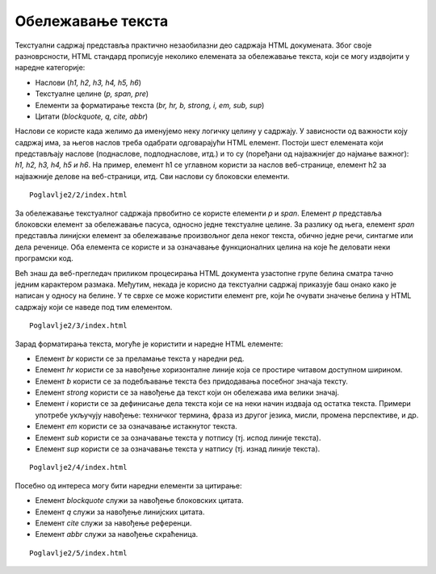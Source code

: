 Обележавање текста
==================

Текстуални садржај представља практично незаобилазни део садржаја HTML докумената. Због своје разноврсности, HTML стандард прописује неколико елемената за обележавање текста, који се могу издвојити у наредне категорије:

- Наслови (*h1, h2, h3, h4, h5, h6*)
- Текстуалне целине (*p, span, pre*)
- Елементи за форматирање текста (*br, hr, b, strong, i, em, sub, sup*)
- Цитати (*blockquote, q, cite, abbr*)

Наслови се користе када желимо да именујемо неку логичку целину у садржају. У зависности од важности коју садржај има, за његов наслов треба одабрати одговарајући HTML елемент. Постоји шест елемената који представљају наслове (поднаслове, подподнаслове, итд.) и то су (поређани од најважнијег до најмање важног): *h1, h2, h3, h4, h5 и h6*. На пример, елемент h1 се углавном користи за наслов веб-странице, елемент h2 за најважније делове на веб-страници, итд. Сви наслови су блоковски елементи.

::

    Poglavlje2/2/index.html

.. image:: ../../_images/slika_62a.jpg
    :width: 780
    :align: center

За обележавање текстуалног садржаја првобитно се користе елементи *p* и *span*. Елемент *p* представља блоковски елемент за обележавање пасуса, односно једне текстуалне целине. За разлику од њега, елемент *span* представља линијски елемент за обележавање произвољног дела неког текста, обично једне речи, синтагме или дела реченице. Оба елемента се користе и за означавање функционалних целина на које ће деловати неки програмски код.

Већ знаш да веб-прегледач приликом процесирања HTML документа узастопне групе белина сматра тачно једним карактером размака. Међутим, некада је корисно да текстуални садржај приказује баш онако како је написан у односу на белине. У те сврхе се може користити елемент pre, који ће очувати значење белина у HTML садржају који се наведе под тим елементом.

::

    Poglavlje2/3/index.html

.. image:: ../../_images/slika_62b.jpg
    :width: 780
    :align: center

Зарад форматирања текста, могуће је користити и наредне HTML елементе:

- Елемент *br* користи се за преламање текста у наредни ред.
- Елемент *hr* користи се за навођење хоризонталне линије која се простире читавом доступном ширином.
- Елемент *b* користи се за подебљавање текста без придодавања посебног значаја тексту.
- Елемент *strong* користи се за навођење да текст који он обележава има велики значај.
- Елемент *i* користи се за дефинисање дела текста који се на неки начин издваја од остатка текста. Примери употребе укључују навођење: техничког термина, фраза из другог језика, мисли, промена перспективе, и др.
- Елемент *em* користи се за означавање истакнутог текста.
- Елемент *sub* користи се за означавање текста у потпису (тј. испод линије текста).
- Елемент *sup* користи се за означавање текста у натпису (тј. изнад линије текста).

::

    Poglavlje2/4/index.html

.. image:: ../../_images/slika_62c.jpg
    :width: 780
    :align: center
    
Посебно од интереса могу бити наредни елементи за цитирање:

- Елемент *blockquote* служи за навођење блоковских цитата.
- Елемент *q* служи за навођење линијских цитата.
- Елемент *cite* служи за навођење референци.
- Елемент *abbr* служи за навођење скраћеница.

::

    Poglavlje2/5/index.html

.. image:: ../../_images/slika_62d.jpg
    :width: 780
    :align: center

